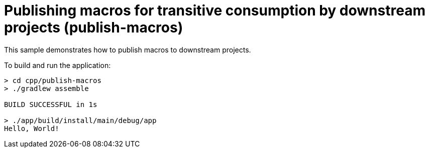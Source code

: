 = Publishing macros for transitive consumption by downstream projects (publish-macros)

This sample demonstrates how to publish macros to downstream projects.

To build and run the application:

```
> cd cpp/publish-macros
> ./gradlew assemble

BUILD SUCCESSFUL in 1s

> ./app/build/install/main/debug/app
Hello, World!
```
